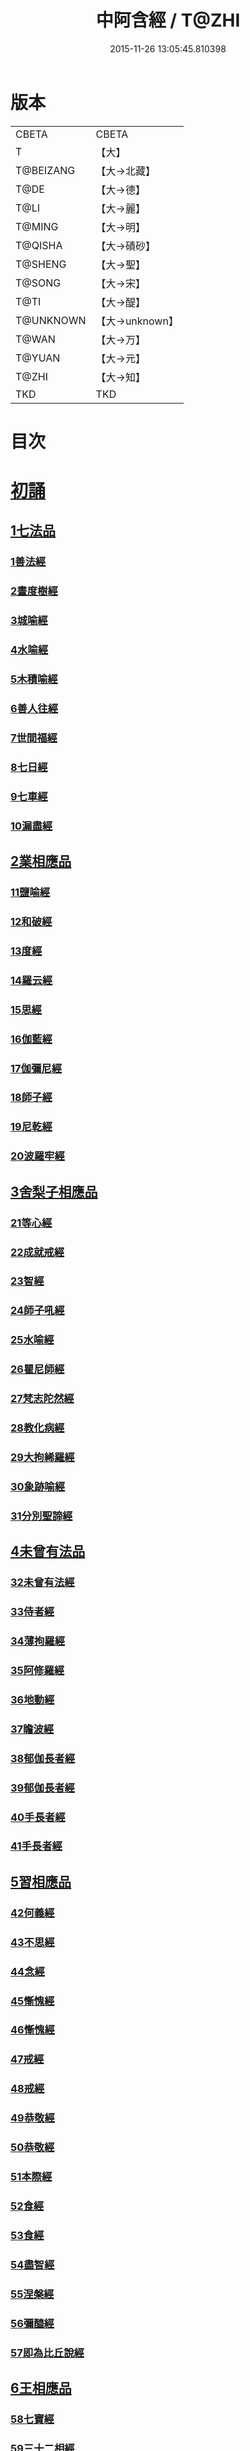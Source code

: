 #+TITLE: 中阿含經 / T@ZHI
#+DATE: 2015-11-26 13:05:45.810398
* 版本
 |     CBETA|CBETA   |
 |         T|【大】     |
 | T@BEIZANG|【大→北藏】  |
 |      T@DE|【大→德】   |
 |      T@LI|【大→麗】   |
 |    T@MING|【大→明】   |
 |   T@QISHA|【大→磧砂】  |
 |   T@SHENG|【大→聖】   |
 |    T@SONG|【大→宋】   |
 |      T@TI|【大→醍】   |
 | T@UNKNOWN|【大→unknown】|
 |     T@WAN|【大→万】   |
 |    T@YUAN|【大→元】   |
 |     T@ZHI|【大→知】   |
 |       TKD|TKD     |

* 目次
* [[file:KR6a0026_001.txt::001-0421a8][初誦]]
** [[file:KR6a0026_001.txt::001-0421a8][1七法品]]
*** [[file:KR6a0026_001.txt::001-0421a12][1善法經]]
*** [[file:KR6a0026_001.txt::0422a18][2晝度樹經]]
*** [[file:KR6a0026_001.txt::0422c9][3城喻經]]
*** [[file:KR6a0026_001.txt::0424a13][4水喻經]]
*** [[file:KR6a0026_001.txt::0425a15][5木積喻經]]
*** [[file:KR6a0026_002.txt::002-0427a13][6善人往經]]
*** [[file:KR6a0026_002.txt::0427c25][7世間福經]]
*** [[file:KR6a0026_002.txt::0428c7][8七日經]]
*** [[file:KR6a0026_002.txt::0429c28][9七車經]]
*** [[file:KR6a0026_002.txt::0431c13][10漏盡經]]
** [[file:KR6a0026_003.txt::003-0433a9][2業相應品]]
*** [[file:KR6a0026_003.txt::003-0433a12][11鹽喻經]]
*** [[file:KR6a0026_003.txt::0434a12][12和破經]]
*** [[file:KR6a0026_003.txt::0435a24][13度經]]
*** [[file:KR6a0026_003.txt::0436a12][14羅云經]]
*** [[file:KR6a0026_003.txt::0437b24][15思經]]
*** [[file:KR6a0026_003.txt::0438b13][16伽藍經]]
*** [[file:KR6a0026_003.txt::0439c23][17伽彌尼經]]
*** [[file:KR6a0026_004.txt::004-0440c22][18師子經]]
*** [[file:KR6a0026_004.txt::0442b29][19尼乾經]]
*** [[file:KR6a0026_004.txt::0445a25][20波羅牢經]]
** [[file:KR6a0026_005.txt::005-0448c16][3舍梨子相應品]]
*** [[file:KR6a0026_005.txt::005-0448c19][21等心經]]
*** [[file:KR6a0026_005.txt::0449c7][22成就戒經]]
*** [[file:KR6a0026_005.txt::0451a1][23智經]]
*** [[file:KR6a0026_005.txt::0452b22][24師子吼經]]
*** [[file:KR6a0026_005.txt::0454a3][25水喻經]]
*** [[file:KR6a0026_006.txt::006-0454c24][26瞿尼師經]]
*** [[file:KR6a0026_006.txt::0456a22][27梵志陀然經]]
*** [[file:KR6a0026_006.txt::0458b28][28教化病經]]
*** [[file:KR6a0026_007.txt::007-0461b22][29大拘絺羅經]]
*** [[file:KR6a0026_007.txt::0464b17][30象跡喻經]]
*** [[file:KR6a0026_007.txt::0467a28][31分別聖諦經]]
** [[file:KR6a0026_008.txt::008-0469c17][4未曾有法品]]
*** [[file:KR6a0026_008.txt::008-0469c20][32未曾有法經]]
*** [[file:KR6a0026_008.txt::0471c27][33侍者經]]
*** [[file:KR6a0026_008.txt::0475a11][34薄拘羅經]]
*** [[file:KR6a0026_008.txt::0475c16][35阿修羅經]]
*** [[file:KR6a0026_009.txt::009-0477b23][36地動經]]
*** [[file:KR6a0026_009.txt::0478b13][37瞻波經]]
*** [[file:KR6a0026_009.txt::0479c11][38郁伽長者經]]
*** [[file:KR6a0026_009.txt::0481b13][39郁伽長者經]]
*** [[file:KR6a0026_009.txt::0482c7][40手長者經]]
*** [[file:KR6a0026_009.txt::0484b28][41手長者經]]
** [[file:KR6a0026_010.txt::010-0485a10][5習相應品]]
*** [[file:KR6a0026_010.txt::010-0485a13][42何義經]]
*** [[file:KR6a0026_010.txt::0485b19][43不思經]]
*** [[file:KR6a0026_010.txt::0485c22][44念經]]
*** [[file:KR6a0026_010.txt::0486a5][45慚愧經]]
*** [[file:KR6a0026_010.txt::0486a21][46慚愧經]]
*** [[file:KR6a0026_010.txt::0486b23][47戒經]]
*** [[file:KR6a0026_010.txt::0486c3][48戒經]]
*** [[file:KR6a0026_010.txt::0486c21][49恭敬經]]
*** [[file:KR6a0026_010.txt::0487a15][50恭敬經]]
*** [[file:KR6a0026_010.txt::0487b3][51本際經]]
*** [[file:KR6a0026_010.txt::0487c24][52食經]]
*** [[file:KR6a0026_010.txt::0489a25][53食經]]
*** [[file:KR6a0026_010.txt::0489c28][54盡智經]]
*** [[file:KR6a0026_010.txt::0490b29][55涅槃經]]
*** [[file:KR6a0026_010.txt::0491a14][56彌醯經]]
*** [[file:KR6a0026_010.txt::0492a13][57即為比丘說經]]
** [[file:KR6a0026_011.txt::011-0493a6][6王相應品]]
*** [[file:KR6a0026_011.txt::011-0493a10][58七寶經]]
*** [[file:KR6a0026_011.txt::011-0493a24][59三十二相經]]
*** [[file:KR6a0026_011.txt::0494b9][60四洲經]]
*** [[file:KR6a0026_011.txt::0496a15][61牛糞喻經]]
*** [[file:KR6a0026_011.txt::0497b2][62頻鞞娑邏王迎佛經]]
*** [[file:KR6a0026_012.txt::012-0499a9][63鞞婆陵耆經]]
*** [[file:KR6a0026_012.txt::0503a21][64天使經]]
* [[file:KR6a0026_013.txt::013-0506b7][小土城頌]]
** [[file:KR6a0026_013.txt::013-0506b7][1王相應品]]
*** [[file:KR6a0026_013.txt::013-0506b11][65烏鳥喻經]]
*** [[file:KR6a0026_013.txt::0508c9][66說本經]]
*** [[file:KR6a0026_014.txt::014-0511c21][67大天奈林經]]
*** [[file:KR6a0026_014.txt::0515b3][68大善見王經]]
*** [[file:KR6a0026_015.txt::015-0518c9][69三十喻經]]
*** [[file:KR6a0026_015.txt::0520b16][70轉輪王經]]
*** [[file:KR6a0026_016.txt::016-0525a10][71蜱肆經]]
** [[file:KR6a0026_017.txt::017-0532c3][2長壽王品]]
*** [[file:KR6a0026_017.txt::017-0532c9][72長壽王本起經]]
*** [[file:KR6a0026_018.txt::018-0539b19][73天經]]
*** [[file:KR6a0026_018.txt::0540c18][74八念經]]
*** [[file:KR6a0026_018.txt::0542b3][75淨不動道經]]
*** [[file:KR6a0026_018.txt::0543c1][76郁伽支羅經]]
*** [[file:KR6a0026_018.txt::0544b21][77娑雞帝三族姓子經]]
*** [[file:KR6a0026_019.txt::019-0547a9][78梵天請佛經]]
*** [[file:KR6a0026_019.txt::0549b3][79有勝天經]]
*** [[file:KR6a0026_019.txt::0551c26][80迦絺那經]]
*** [[file:KR6a0026_020.txt::020-0554c10][81念身經]]
*** [[file:KR6a0026_020.txt::0557c17][82支離彌梨經]]
*** [[file:KR6a0026_020.txt::0559b27][83長老上尊睡眠經]]
*** [[file:KR6a0026_021.txt::021-0560b22][84無刺經]]
*** [[file:KR6a0026_021.txt::0561a20][85真人經]]
*** [[file:KR6a0026_021.txt::0562a19][86說處經]]
** [[file:KR6a0026_022.txt::022-0566a10][3穢品]]
*** [[file:KR6a0026_022.txt::022-0566a13][87穢品經]]
*** [[file:KR6a0026_022.txt::0569c23][88求法經]]
*** [[file:KR6a0026_023.txt::023-0571b29][89比丘請經]]
*** [[file:KR6a0026_023.txt::0572c14][90知法經]]
*** [[file:KR6a0026_023.txt::0573b13][91周那問見經]]
*** [[file:KR6a0026_023.txt::0574c1][92青白蓮華喻經]]
*** [[file:KR6a0026_023.txt::0575a19][93水淨梵志經]]
*** [[file:KR6a0026_023.txt::0576a16][94黑比丘經]]
*** [[file:KR6a0026_023.txt::0577b2][95住法經]]
*** [[file:KR6a0026_023.txt::0577c15][96無經]]
** [[file:KR6a0026_024.txt::024-0578b4][4因品]]
*** [[file:KR6a0026_024.txt::024-0578b7][97大因經]]
*** [[file:KR6a0026_024.txt::0582b7][98念處經]]
*** [[file:KR6a0026_025.txt::025-0584c8][99苦陰經]]
*** [[file:KR6a0026_025.txt::0586b2][100苦陰經]]
*** [[file:KR6a0026_025.txt::0588a3][101增上心經]]
*** [[file:KR6a0026_025.txt::0589a11][102念經]]
*** [[file:KR6a0026_026.txt::026-0590b5][103師子吼經]]
*** [[file:KR6a0026_026.txt::0591b26][104優曇婆邏經]]
*** [[file:KR6a0026_026.txt::0595c11][105願經]]
*** [[file:KR6a0026_026.txt::0596b9][106想經]]
** [[file:KR6a0026_027.txt::027-0596c22][5林品]]
*** [[file:KR6a0026_027.txt::027-0596c25][107林經]]
*** [[file:KR6a0026_027.txt::0597c11][108林經]]
*** [[file:KR6a0026_027.txt::0598b7][109自觀心經]]
*** [[file:KR6a0026_027.txt::0598c21][110自觀心經]]
*** [[file:KR6a0026_027.txt::0599b8][111達梵行經]]
*** [[file:KR6a0026_027.txt::0600b28][112阿奴波經]]
*** [[file:KR6a0026_028.txt::028-0602b28][113諸法本經]]
*** [[file:KR6a0026_028.txt::0603a3][114優陀羅經]]
*** [[file:KR6a0026_028.txt::0603b9][115蜜丸喻經]]
*** [[file:KR6a0026_028.txt::0605a8][116瞿曇彌經]]
* [[file:KR6a0026_029.txt::029-0607b26][念誦]]
** [[file:KR6a0026_029.txt::029-0607b26][1大品]]
*** [[file:KR6a0026_029.txt::0607c4][117柔軟經]]
*** [[file:KR6a0026_029.txt::0608b2][118龍象經]]
*** [[file:KR6a0026_029.txt::0609a6][119說處經]]
*** [[file:KR6a0026_029.txt::0609c2][120說無常經]]
*** [[file:KR6a0026_029.txt::0610a8][121請請經]]
*** [[file:KR6a0026_029.txt::0610c22][122瞻波經]]
*** [[file:KR6a0026_029.txt::0611c26][123沙門二十億經]]
*** [[file:KR6a0026_029.txt::0613a27][124八難經]]
*** [[file:KR6a0026_029.txt::0614a13][125貧窮經]]
*** [[file:KR6a0026_030.txt::030-0615a8][126行欲經]]
*** [[file:KR6a0026_030.txt::0616a5][127福田經]]
*** [[file:KR6a0026_030.txt::0616a27][128優婆塞經]]
*** [[file:KR6a0026_030.txt::0617b19][129怨家經]]
*** [[file:KR6a0026_030.txt::0618b18][130教曇彌經]]
*** [[file:KR6a0026_030.txt::0620b7][131降魔經]]
*** [[file:KR6a0026_031.txt::031-0623a11][132賴吒和羅經]]
*** [[file:KR6a0026_032.txt::032-0628a18][133優婆離經]]
*** [[file:KR6a0026_033.txt::033-0632c27][134釋問經]]
*** [[file:KR6a0026_033.txt::0638c6][135善生經]]
*** [[file:KR6a0026_034.txt::034-0642a28][136商人求財經]]
*** [[file:KR6a0026_034.txt::0645b9][137世間經]]
*** [[file:KR6a0026_034.txt::0645c14][138福經]]
*** [[file:KR6a0026_034.txt::0646c9][139息止道經]]
*** [[file:KR6a0026_034.txt::0647a15][140至邊經]]
*** [[file:KR6a0026_034.txt::0647b18][141喻經]]
** [[file:KR6a0026_035.txt::035-0648a21][2梵志品]]
*** [[file:KR6a0026_035.txt::035-0648a24][142雨勢經]]
*** [[file:KR6a0026_035.txt::0650b9][143傷歌邏經]]
*** [[file:KR6a0026_035.txt::0652a7][144算數目揵連經]]
*** [[file:KR6a0026_036.txt::036-0653c20][145瞿默目揵連經]]
*** [[file:KR6a0026_036.txt::0656a14][146象跡喻經]]
*** [[file:KR6a0026_036.txt::0658a29][147聞德經]]
*** [[file:KR6a0026_036.txt::0659b15][148何苦經]]
*** [[file:KR6a0026_037.txt::0660c1][149何欲經]]
*** [[file:KR6a0026_037.txt::0660c29][150鬱瘦歌邏經]]
*** [[file:KR6a0026_037.txt::0663b25][151阿攝和經]]
* [[file:KR6a0026_038.txt::038-0666c21][分別誦]]
** [[file:KR6a0026_038.txt::038-0666c21][1梵志品]]
*** [[file:KR6a0026_038.txt::038-0666c26][152鸚鵡經]]
*** [[file:KR6a0026_038.txt::0670a26][153鬚閑提經]]
*** [[file:KR6a0026_039.txt::039-0673b4][154婆羅婆堂經]]
*** [[file:KR6a0026_039.txt::0677a8][155須達哆經]]
*** [[file:KR6a0026_039.txt::0678a23][156梵波羅延經]]
*** [[file:KR6a0026_040.txt::040-0679b4][157黃蘆園經]]
*** [[file:KR6a0026_040.txt::0680b20][158頭那經]]
*** [[file:KR6a0026_040.txt::0681c25][159阿伽羅訶那經]]
*** [[file:KR6a0026_040.txt::0682b10][160阿蘭那經]]
*** [[file:KR6a0026_041.txt::041-0685a5][161梵摩經]]
** [[file:KR6a0026_042.txt::042-0690a15][2根本分別品]]
*** [[file:KR6a0026_042.txt::042-0690a19][162分別六界經]]
*** [[file:KR6a0026_042.txt::0692b22][163分別六處經]]
*** [[file:KR6a0026_042.txt::0694b13][164分別觀法經]]
*** [[file:KR6a0026_043.txt::043-0696b26][165溫泉林天經]]
*** [[file:KR6a0026_043.txt::0698c3][166釋中禪室尊經]]
*** [[file:KR6a0026_043.txt::0699c27][167阿難說經]]
*** [[file:KR6a0026_043.txt::0700b24][168意行經]]
*** [[file:KR6a0026_043.txt::0701b22][169拘樓瘦無諍經]]
*** [[file:KR6a0026_044.txt::044-0703c21][170鸚鵡經]]
*** [[file:KR6a0026_044.txt::0706b12][171分別大業經]]
** [[file:KR6a0026_045.txt::045-0709a9][3心品]]
*** [[file:KR6a0026_045.txt::045-0709a12][172心經]]
*** [[file:KR6a0026_045.txt::0709c22][173浮彌經]]
*** [[file:KR6a0026_045.txt::0711b17][174受法經]]
*** [[file:KR6a0026_045.txt::0712c4][175受法經]]
*** [[file:KR6a0026_046.txt::046-0713c21][176行禪經]]
*** [[file:KR6a0026_046.txt::0716b13][177說經]]
*** [[file:KR6a0026_047.txt::047-0718b23][178獵師經]]
*** [[file:KR6a0026_047.txt::0720a28][179五支物主經]]
*** [[file:KR6a0026_047.txt::0721c21][180瞿曇彌經]]
*** [[file:KR6a0026_047.txt::0723a8][181多界經]]
** [[file:KR6a0026_048.txt::048-0724c13][4雙品]]
*** [[file:KR6a0026_048.txt::048-0724c17][182馬邑經]]
*** [[file:KR6a0026_048.txt::0725c16][183馬邑經]]
*** [[file:KR6a0026_048.txt::0726c25][184牛角娑羅林經]]
*** [[file:KR6a0026_048.txt::0729b27][185牛角娑羅林經]]
*** [[file:KR6a0026_048.txt::0731a29][186求解經]]
* [[file:KR6a0026_049.txt::049-0732a18][後誦]]
** [[file:KR6a0026_049.txt::049-0732a18][1雙品]]
*** [[file:KR6a0026_049.txt::049-0732a21][187說智經]]
*** [[file:KR6a0026_049.txt::0734a27][188阿夷那經]]
*** [[file:KR6a0026_049.txt::0735b27][189聖道經]]
*** [[file:KR6a0026_049.txt::0736c27][190小空經]]
*** [[file:KR6a0026_049.txt::0738a3][191大空經]]
** [[file:KR6a0026_050.txt::050-0740c11][2大品]]
*** [[file:KR6a0026_050.txt::050-0740c15][192加樓烏陀夷經]]
*** [[file:KR6a0026_050.txt::0744a4][193牟犁破群那經]]
*** [[file:KR6a0026_051.txt::051-0746b18][194跋陀和利經]]
*** [[file:KR6a0026_051.txt::0749c1][195阿濕貝經]]
*** [[file:KR6a0026_052.txt::052-0752c11][196周那經]]
*** [[file:KR6a0026_052.txt::0755c17][197優婆離經]]
*** [[file:KR6a0026_052.txt::0757a3][198調御地經]]
*** [[file:KR6a0026_053.txt::053-0759a19][199癡慧地經]]
*** [[file:KR6a0026_054.txt::0763b1][200阿梨吒經]]
*** [[file:KR6a0026_054.txt::0766b28][201𠻬帝經]]
** [[file:KR6a0026_055.txt::055-0770a12][3晡利多品]]
*** [[file:KR6a0026_055.txt::055-0770a16][202持齋經]]
*** [[file:KR6a0026_055.txt::0773a2][203晡利多經]]
*** [[file:KR6a0026_056.txt::056-0775c7][204羅摩經]]
*** [[file:KR6a0026_056.txt::0778c9][205五下分結經]]
*** [[file:KR6a0026_056.txt::0780b15][206心穢經]]
*** [[file:KR6a0026_057.txt::057-0781b27][207箭毛經]]
*** [[file:KR6a0026_057.txt::0783c3][208箭毛經]]
*** [[file:KR6a0026_057.txt::0786b12][209鞞摩那修經]]
*** [[file:KR6a0026_058.txt::058-0788a14][210法樂比丘尼經]]
*** [[file:KR6a0026_058.txt::0790b8][211大拘絺羅經]]
** [[file:KR6a0026_059.txt::059-0792c9][4例品]]
*** [[file:KR6a0026_059.txt::059-0792c13][212一切智經]]
*** [[file:KR6a0026_059.txt::0795b17][213法莊嚴經]]
*** [[file:KR6a0026_059.txt::0797c7][214鞞訶提經]]
*** [[file:KR6a0026_059.txt::0799b27][215第一得經]]
*** [[file:KR6a0026_060.txt::060-0800c20][216愛生經]]
*** [[file:KR6a0026_060.txt::0802a11][217八城經]]
*** [[file:KR6a0026_060.txt::0802c28][218阿那律陀經]]
*** [[file:KR6a0026_060.txt::0803a24][219阿那律陀經]]
*** [[file:KR6a0026_060.txt::0803c8][220見經]]
*** [[file:KR6a0026_060.txt::0804a21][221箭喻經]]
*** [[file:KR6a0026_060.txt::0805c10][222例經]]
* [[file:KR6a0026_060.txt::0809b1][後出中阿含經記]]
* 卷
** [[file:KR6a0026_001.txt][中阿含經 1]]
** [[file:KR6a0026_002.txt][中阿含經 2]]
** [[file:KR6a0026_003.txt][中阿含經 3]]
** [[file:KR6a0026_004.txt][中阿含經 4]]
** [[file:KR6a0026_005.txt][中阿含經 5]]
** [[file:KR6a0026_006.txt][中阿含經 6]]
** [[file:KR6a0026_007.txt][中阿含經 7]]
** [[file:KR6a0026_008.txt][中阿含經 8]]
** [[file:KR6a0026_009.txt][中阿含經 9]]
** [[file:KR6a0026_010.txt][中阿含經 10]]
** [[file:KR6a0026_011.txt][中阿含經 11]]
** [[file:KR6a0026_012.txt][中阿含經 12]]
** [[file:KR6a0026_013.txt][中阿含經 13]]
** [[file:KR6a0026_014.txt][中阿含經 14]]
** [[file:KR6a0026_015.txt][中阿含經 15]]
** [[file:KR6a0026_016.txt][中阿含經 16]]
** [[file:KR6a0026_017.txt][中阿含經 17]]
** [[file:KR6a0026_018.txt][中阿含經 18]]
** [[file:KR6a0026_019.txt][中阿含經 19]]
** [[file:KR6a0026_020.txt][中阿含經 20]]
** [[file:KR6a0026_021.txt][中阿含經 21]]
** [[file:KR6a0026_022.txt][中阿含經 22]]
** [[file:KR6a0026_023.txt][中阿含經 23]]
** [[file:KR6a0026_024.txt][中阿含經 24]]
** [[file:KR6a0026_025.txt][中阿含經 25]]
** [[file:KR6a0026_026.txt][中阿含經 26]]
** [[file:KR6a0026_027.txt][中阿含經 27]]
** [[file:KR6a0026_028.txt][中阿含經 28]]
** [[file:KR6a0026_029.txt][中阿含經 29]]
** [[file:KR6a0026_030.txt][中阿含經 30]]
** [[file:KR6a0026_031.txt][中阿含經 31]]
** [[file:KR6a0026_032.txt][中阿含經 32]]
** [[file:KR6a0026_033.txt][中阿含經 33]]
** [[file:KR6a0026_034.txt][中阿含經 34]]
** [[file:KR6a0026_035.txt][中阿含經 35]]
** [[file:KR6a0026_036.txt][中阿含經 36]]
** [[file:KR6a0026_037.txt][中阿含經 37]]
** [[file:KR6a0026_038.txt][中阿含經 38]]
** [[file:KR6a0026_039.txt][中阿含經 39]]
** [[file:KR6a0026_040.txt][中阿含經 40]]
** [[file:KR6a0026_041.txt][中阿含經 41]]
** [[file:KR6a0026_042.txt][中阿含經 42]]
** [[file:KR6a0026_043.txt][中阿含經 43]]
** [[file:KR6a0026_044.txt][中阿含經 44]]
** [[file:KR6a0026_045.txt][中阿含經 45]]
** [[file:KR6a0026_046.txt][中阿含經 46]]
** [[file:KR6a0026_047.txt][中阿含經 47]]
** [[file:KR6a0026_048.txt][中阿含經 48]]
** [[file:KR6a0026_049.txt][中阿含經 49]]
** [[file:KR6a0026_050.txt][中阿含經 50]]
** [[file:KR6a0026_051.txt][中阿含經 51]]
** [[file:KR6a0026_052.txt][中阿含經 52]]
** [[file:KR6a0026_053.txt][中阿含經 53]]
** [[file:KR6a0026_054.txt][中阿含經 54]]
** [[file:KR6a0026_055.txt][中阿含經 55]]
** [[file:KR6a0026_056.txt][中阿含經 56]]
** [[file:KR6a0026_057.txt][中阿含經 57]]
** [[file:KR6a0026_058.txt][中阿含經 58]]
** [[file:KR6a0026_059.txt][中阿含經 59]]
** [[file:KR6a0026_060.txt][中阿含經 60]]
